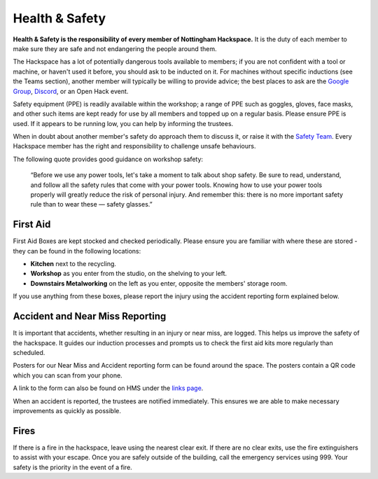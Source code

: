 Health & Safety
===============

**Health & Safety is the responsibility of every member of Nottingham Hackspace.** It is the duty of each member to make sure they are safe and not endangering the people around them.

The Hackspace has a lot of potentially dangerous tools available to members; if you are not confident with a tool or machine, or haven't used it before, you should ask to be inducted on it. For machines without specific inductions (see the Teams section), another member will typically be willing to provide advice; the best places to ask are the `Google Group <https://groups.google.com/g/nottinghack/>`_, `Discord <https://wiki.nottinghack.org.uk/wiki/Discord>`_, or an Open Hack event.

Safety equipment (PPE) is readily available within the workshop; a range of PPE such as goggles, gloves, face masks, and other such items are kept ready for use by all members and topped up on a regular basis. Please ensure PPE is used. If it appears to be running low, you can help by informing the trustees.

When in doubt about another member's safety do approach them to discuss it, or raise it with the `Safety Team`__. Every Hackspace member has the right and responsibility to challenge unsafe behaviours.

The following quote provides good guidance on workshop safety:

    “Before we use any power tools, let's take a moment to talk about shop safety. Be sure to read, understand, and follow all the safety rules that come with your power tools. Knowing how to use your power tools properly will greatly reduce the risk of personal injury. And remember this: there is no more important safety rule than to wear these — safety glasses.”

First Aid
---------

First Aid Boxes are kept stocked and checked periodically. Please ensure you are familiar with where these are stored - they can be found in the following locations:

* **Kitchen** next to the recycling.
* **Workshop** as you enter from the studio, on the shelving to your left.
* **Downstairs Metalworking** on the left as you enter, opposite the members' storage room.

If you use anything from these boxes, please report the injury using the accident reporting form explained below.

Accident and Near Miss Reporting
--------------------------------

It is important that accidents, whether resulting in an injury or near miss, are logged. This helps us improve the safety of the hackspace. It guides our induction processes and prompts us to check the first aid kits more regularly than scheduled.

Posters for our Near Miss and Accident reporting form can be found around the space. The posters contain a QR code which you can scan from your phone.

A link to the form can also be found on HMS under the `links page <https://hms.nottinghack.org.uk/links>`_.

When an accident is reported, the trustees are notified immediately. This ensures we are able to make necessary improvements as quickly as possible.

Fires
-----

If there is a fire in the hackspace, leave using the nearest clear exit. If there are no clear exits, use the fire extinguishers to assist with your escape. Once you are safely outside of the building, call the emergency services using 999. Your safety is the priority in the event of a fire.

.. __: https://wiki.nottinghack.org.uk/wiki/Safety_Team
